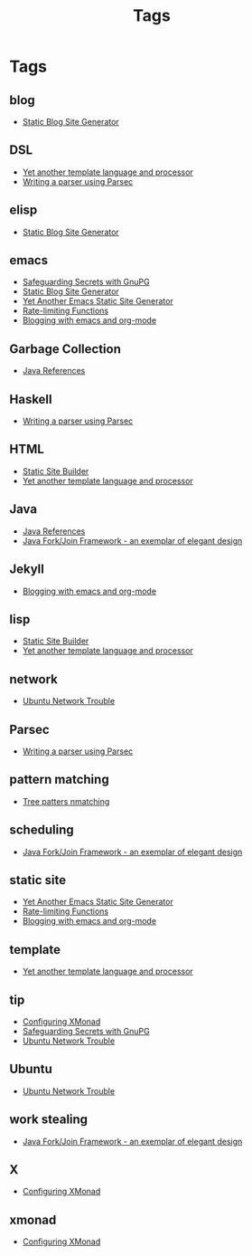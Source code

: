 #+title: Tags
#+options: num:nil
* Tags
** blog
- [[https://MonadicT.github.io/][Static Blog Site Generator]]
** DSL
- [[https://MonadicT.github.io/2017/YetAnotherTemplatelanguageAndProcessor.html][Yet another template language and processor]]
- [[https://MonadicT.github.io/2016/WritingAParserUsingParsec.html][Writing a parser using Parsec]]
** elisp
- [[https://MonadicT.github.io/][Static Blog Site Generator]]
** emacs
- [[https://MonadicT.github.io/2014/SafeguardingSecretsWithGunPG.html][Safeguarding Secrets with GnuPG]]
- [[https://MonadicT.github.io/][Static Blog Site Generator]]
- [[https://MonadicT.github.io/2018/blog-site-generator.html][Yet Another Emacs Static Site Generator]]
- [[https://MonadicT.github.io/2018/blog-site-generator.html][Rate-limiting Functions]]
- [[https://MonadicT.github.io/2016/BloggingWithEmacsAndOrgMode.html][Blogging with emacs and org-mode]]
** Garbage Collection
- [[https://MonadicT.github.io/2014/JavaReferences.html][Java References]]
** Haskell
- [[https://MonadicT.github.io/2016/WritingAParserUsingParsec.html][Writing a parser using Parsec]]
** HTML
- [[https://MonadicT.github.io/][Static Site Builder]]
- [[https://MonadicT.github.io/2017/YetAnotherTemplatelanguageAndProcessor.html][Yet another template language and processor]]
** Java
- [[https://MonadicT.github.io/2014/JavaReferences.html][Java References]]
- [[https://MonadicT.github.io/2014/JavaForkJoinFramework.html][Java Fork/Join Framework - an exemplar of elegant design]]
** Jekyll
- [[https://MonadicT.github.io/2016/BloggingWithEmacsAndOrgMode.html][Blogging with emacs and org-mode]]
** lisp
- [[https://MonadicT.github.io/][Static Site Builder]]
- [[https://MonadicT.github.io/2017/YetAnotherTemplatelanguageAndProcessor.html][Yet another template language and processor]]
** network
- [[https://MonadicT.github.io/2014/Ubuntu1304WifiFix.html][Ubuntu Network Trouble]]
** Parsec
- [[https://MonadicT.github.io/2016/WritingAParserUsingParsec.html][Writing a parser using Parsec]]
** pattern matching
- [[https://MonadicT.github.io/][Tree patters nmatching]]
** scheduling
- [[https://MonadicT.github.io/2014/JavaForkJoinFramework.html][Java Fork/Join Framework - an exemplar of elegant design]]
** static site
- [[https://MonadicT.github.io/2018/blog-site-generator.html][Yet Another Emacs Static Site Generator]]
- [[https://MonadicT.github.io/2018/blog-site-generator.html][Rate-limiting Functions]]
- [[https://MonadicT.github.io/2016/BloggingWithEmacsAndOrgMode.html][Blogging with emacs and org-mode]]
** template
- [[https://MonadicT.github.io/2017/YetAnotherTemplatelanguageAndProcessor.html][Yet another template language and processor]]
** tip
- [[https://MonadicT.github.io/2015/ConfiguringXMonad.html][Configuring XMonad]]
- [[https://MonadicT.github.io/2014/SafeguardingSecretsWithGunPG.html][Safeguarding Secrets with GnuPG]]
- [[https://MonadicT.github.io/2014/Ubuntu1304WifiFix.html][Ubuntu Network Trouble]]
** Ubuntu
- [[https://MonadicT.github.io/2014/Ubuntu1304WifiFix.html][Ubuntu Network Trouble]]
** work stealing
- [[https://MonadicT.github.io/2014/JavaForkJoinFramework.html][Java Fork/Join Framework - an exemplar of elegant design]]
** X
- [[https://MonadicT.github.io/2015/ConfiguringXMonad.html][Configuring XMonad]]
** xmonad
- [[https://MonadicT.github.io/2015/ConfiguringXMonad.html][Configuring XMonad]]
